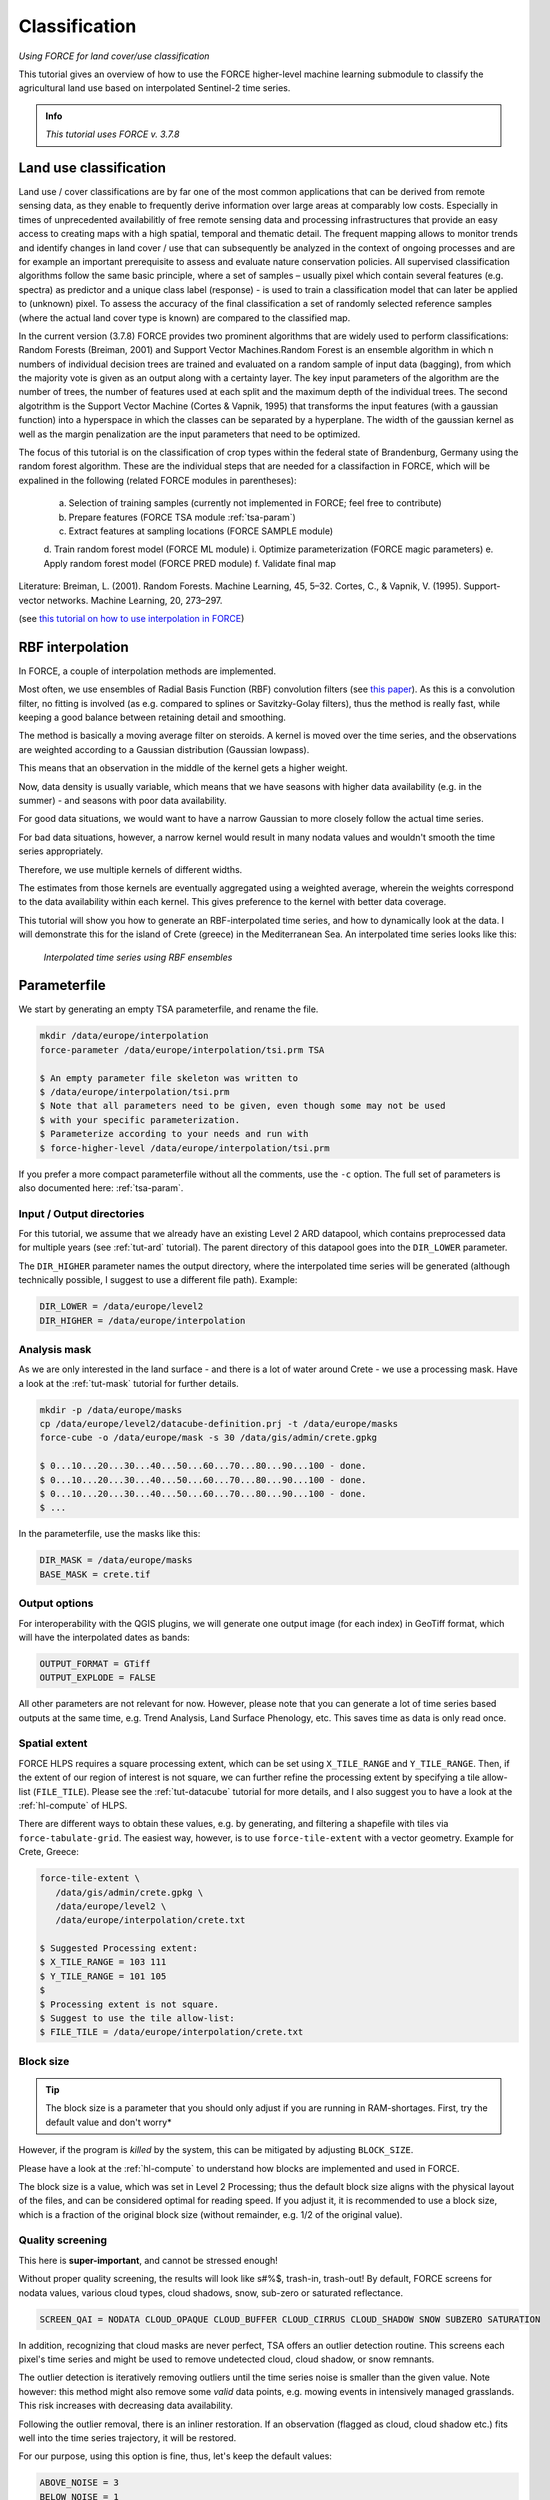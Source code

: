 .. _tut-cls:

Classification
=========================

.. |copy|   unicode:: U+000A9 .. COPYRIGHT SIGN

*Using FORCE for land cover/use classification*

This tutorial gives an overview of how to use the FORCE higher-level machine learning submodule to classify the agricultural land use based on interpolated Sentinel-2 time series. 

.. admonition:: Info

   *This tutorial uses FORCE v. 3.7.8*


Land use classification
------------------

Land use / cover classifications are by far one of the most common applications that can be derived from remote sensing data, as they enable to frequently derive information over large areas at comparably low costs.
Especially in times of unprecedented availabilitly of free remote sensing data and processing infrastructures that provide an easy access to creating maps with a high spatial, temporal and thematic detail.
The frequent mapping allows to monitor trends and identify changes in land cover / use that can subsequently be analyzed in the context of ongoing processes and are for example an important prerequisite to assess and evaluate nature conservation policies.
All supervised classification algorithms follow the same basic principle, where a set of samples – usually pixel which contain several features (e.g. spectra) as predictor and a unique class label (response) - is used to train a classification model that can later be applied to (unknown) pixel. 
To assess the accuracy of the final classification a set of randomly selected reference samples (where the actual land cover type is known) are compared to the classified map.

In the current version (3.7.8) FORCE provides two prominent algorithms that are widely used to perform classifications: Random Forests (Breiman, 2001) and Support Vector Machines.Random Forest is an ensemble algorithm in which n numbers of individual decision trees are trained and evaluated on a random sample of input data (bagging), from which the majority vote is given as an output along with a certainty layer. The key input parameters of the algorithm are the number of trees, the number of features used at each split and the maximum depth of the individual trees. The second algotrithm is the Support Vector Machine (Cortes & Vapnik, 1995) that transforms the input features (with a gaussian function) into a hyperspace in which the classes can be separated by a hyperplane. The width of the gaussian kernel as well as the margin penalization are the input parameters that need to be optimized. 

The focus of this tutorial is on the classification of crop types within the federal state of Brandenburg, Germany using the random forest algorithm. These are the individual steps that are needed for a classifaction in FORCE, which will be expalined in the following (related FORCE modules in parentheses):

  a.	Selection of training samples (currently not implemented in FORCE; feel free to contribute)
  b.	Prepare features (FORCE TSA module :ref:`tsa-param`)
  c.	Extract features at sampling locations (FORCE SAMPLE module)
  d.	Train random forest model (FORCE ML module)
  i.	Optimize parameterization (FORCE magic parameters)
  e.	Apply random forest model (FORCE PRED module)
  f.	Validate final map


Literature:
Breiman, L. (2001). Random Forests. Machine Learning, 45, 5–32.
Cortes, C., & Vapnik, V. (1995). Support-vector networks. Machine Learning, 20, 273–297.





(see `this tutorial on how to use interpolation in FORCE <https://force-eo.readthedocs.io/en/latest/howto/tsi.html#tut-tsi>`_)


RBF interpolation
-----------------

In FORCE, a couple of interpolation methods are implemented.

Most often, we use ensembles of Radial Basis Function (RBF) convolution filters (see `this paper <https://www.sciencedirect.com/science/article/pii/S0303243416301003>`_).
As this is a convolution filter, no fitting is involved (as e.g. compared to splines or Savitzky-Golay filters), thus the method is really fast, while keeping a good balance between retaining detail and smoothing.

The method is basically a moving average filter on steroids.
A kernel is moved over the time series, and the observations are weighted according to a Gaussian distribution (Gaussian lowpass).

This means that an observation in the middle of the kernel gets a higher weight.

Now, data density is usually variable, which means that we have seasons with higher data availability (e.g. in the summer) - and seasons with poor data availability.

For good data situations, we would want to have a narrow Gaussian to more closely follow the actual time series.

For bad data situations, however, a narrow kernel would result in many nodata values and wouldn't smooth the time series appropriately.


Therefore, we use multiple kernels of different widths.

The estimates from those kernels are eventually aggregated using a weighted average, wherein the weights correspond to the data availability within each kernel.
This gives preference to the kernel with better data coverage.

This tutorial will show you how to generate an RBF-interpolated time series, and how to dynamically look at the data.
I will demonstrate this for the island of Crete (greece) in the Mediterranean Sea.
An interpolated time series looks like this:

.. figure:: img/tutorial-tsi-rbf.jpg

   *Interpolated time series using RBF ensembles*


Parameterfile
-------------

We start by generating an empty TSA parameterfile, and rename the file.

.. code-block:: none

   mkdir /data/europe/interpolation
   force-parameter /data/europe/interpolation/tsi.prm TSA

   $ An empty parameter file skeleton was written to
   $ /data/europe/interpolation/tsi.prm
   $ Note that all parameters need to be given, even though some may not be used
   $ with your specific parameterization.
   $ Parameterize according to your needs and run with
   $ force-higher-level /data/europe/interpolation/tsi.prm


If you prefer a more compact parameterfile without all the comments, use the ``-c`` option.
The full set of parameters is also documented here: :ref:`tsa-param`.


Input / Output directories
""""""""""""""""""""""""""

For this tutorial, we assume that we already have an existing Level 2 ARD datapool, which contains preprocessed data for multiple years (see :ref:`tut-ard` tutorial).
The parent directory of this datapool goes into the ``DIR_LOWER`` parameter.

The ``DIR_HIGHER`` parameter names the output directory, where the interpolated time series will be generated (although technically possible, I suggest to use a different file path).
Example:

.. code-block:: bash

   DIR_LOWER = /data/europe/level2
   DIR_HIGHER = /data/europe/interpolation


Analysis mask
"""""""""""""

As we are only interested in the land surface - and there is a lot of water around Crete - we use a processing mask.
Have a look at the :ref:`tut-mask` tutorial for further details.

.. code-block:: none

   mkdir -p /data/europe/masks
   cp /data/europe/level2/datacube-definition.prj -t /data/europe/masks
   force-cube -o /data/europe/mask -s 30 /data/gis/admin/crete.gpkg

   $ 0...10...20...30...40...50...60...70...80...90...100 - done.
   $ 0...10...20...30...40...50...60...70...80...90...100 - done.
   $ 0...10...20...30...40...50...60...70...80...90...100 - done.
   $ ... 


In the parameterfile, use the masks like this:

.. code-block:: bash

   DIR_MASK = /data/europe/masks
   BASE_MASK = crete.tif


Output options
""""""""""""""

For interoperability with the QGIS plugins, we will generate one output image (for each index) in GeoTiff format, which will have the interpolated dates as bands:

.. code-block:: bash

   OUTPUT_FORMAT = GTiff
   OUTPUT_EXPLODE = FALSE


All other parameters are not relevant for now.
However, please note that you can generate a lot of time series based outputs at the same time, e.g. Trend Analysis, Land Surface Phenology, etc.
This saves time as data is only read once.


Spatial extent
""""""""""""""

FORCE HLPS requires a square processing extent, which can be set using ``X_TILE_RANGE`` and ``Y_TILE_RANGE``.
Then, if the extent of our region of interest is not square, we can further refine the processing extent by specifying a tile allow-list (``FILE_TILE``).
Please see the :ref:`tut-datacube` tutorial for more details, and I also suggest you to have a look at the :ref:`hl-compute` of HLPS.

There are different ways to obtain these values, e.g. by generating, and filtering a shapefile with tiles via ``force-tabulate-grid``.
The easiest way, however, is to use ``force-tile-extent`` with a vector geometry.
Example for Crete, Greece:

.. code-block:: none

   force-tile-extent \
      /data/gis/admin/crete.gpkg \
      /data/europe/level2 \
      /data/europe/interpolation/crete.txt

   $ Suggested Processing extent:
   $ X_TILE_RANGE = 103 111
   $ Y_TILE_RANGE = 101 105
   $ 
   $ Processing extent is not square.
   $ Suggest to use the tile allow-list:
   $ FILE_TILE = /data/europe/interpolation/crete.txt


Block size
""""""""""

.. tip::

   The block size is a parameter that you should only adjust if you are running in RAM-shortages.
   First, try the default value and don't worry*

However, if the program is *killed* by the system, this can be mitigated by adjusting ``BLOCK_SIZE``.

Please have a look at the :ref:`hl-compute` to understand how blocks are implemented and used in FORCE.

The block size is a value, which was set in Level 2 Processing; thus the default block size aligns with the physical layout of the files, and can be considered optimal for reading speed.
If you adjust it, it is recommended to use a block size, which is a fraction of the original block size (without remainder, e.g. 1/2 of the original value).


Quality screening
"""""""""""""""""

This here is **super-important**, and cannot be stressed enough!

Without proper quality screening, the results will look like s#%$, trash-in, trash-out!
By default, FORCE screens for nodata values, various cloud types, cloud shadows, snow, sub-zero or saturated reflectance.

.. code-block:: bash

   SCREEN_QAI = NODATA CLOUD_OPAQUE CLOUD_BUFFER CLOUD_CIRRUS CLOUD_SHADOW SNOW SUBZERO SATURATION


In addition, recognizing that cloud masks are never perfect, TSA offers an outlier detection routine.
This screens each pixel's time series and might be used to remove undetected cloud, cloud shadow, or snow remnants.

The outlier detection is iteratively removing outliers until the time series noise is smaller than the given value.
Note however: this method might also remove some *valid* data points, e.g. mowing events in intensively managed grasslands.
This risk increases with decreasing data availability.

Following the outlier removal, there is an inliner restoration.
If an observation (flagged as cloud, cloud shadow etc.) fits well into the time series trajectory, it will be restored.

For our purpose, using this option is fine, thus, let's keep the default values:

.. code-block:: bash

   ABOVE_NOISE = 3
   BELOW_NOISE = 1


Temporal extent, Sensor, Index
""""""""""""""""""""""""""""""

To eventually generate a long term animation, let's use 30 years of Landsat data:

.. code-block:: bash

   TIME_RANGE = 1990-01-01 2019-12-31


FORCE HLPS allows you to easily combine data from different sensors - provided that we only use mutually available bands.

For this tutorial, we are using data from the Landsat sensors:

.. code-block:: bash

   SENSORS = LND04 LND05 LND07 LND08
   RESOLUTION = 30


All processing in the TSA submodule is performed band-wise.

You can choose from a fairly long list of :ref:`spectral bands and indices<tsa-param-index>`.

HLPS will only read required bands to reduce I/O.

In order to generate a nice-looking and information-rich animation, we are using the three tasseled cap components:

.. code-block:: bash

   INDEX = TC-BRIGHT TC-GREEN TC-WET


Interpolation
"""""""""""""

Now, let's define the interpolation parameters.

We wil be using the RBF interpolation to create a smoothed time series with 16-day interpolation steps.

.. code-block:: bash

   INTERPOLATE = RBF
   INT_DAY = 16


We are commonly using following widths for the gaussians.
The width (in days) refers to full-width-at-half-maximum.
This generally works fine, but feel free to experiment here.

.. code-block:: bash

   RBF_SIGMA = 8 16 32


The cutoff parameter determines the width of the kernels.
It works similar to the confidence level in statistical tests, i.e. 0.95 means that we cut the kernel such that 95% of the Gaussian is retained.
Essentially, this paramter determines how many nodata values will remain in the time series.
You will have less nodata values with values closer to one.
However, the interpolated values will also be less reliable when the next valid observations are too far away (remember: trash-in, trash-out).
It also determines processing speed: more narrow kernels are faster.
Commonly, we are using the default value ``0.95``.
However, as our primary goal is to generate a nice-looking animation, we bump this parameter up:

.. code-block:: bash

   RBF_CUTOFF = 0.995


..and of course, we request outputting the interpolated time series:

.. code-block:: bash

   OUTPUT_TSI = TRUE


Parallelization
"""""""""""""""

HLPS uses a computing model, which *streams* the data.
Please have a detailed look the at the :ref:`hl-compute` of HLPS.

Most often, generating interpolated time series (without doing anything else) is input-, or output-bound.

However, this strongly varies with data density, the number of requested indices, disc speed (SSD vs HDD, RAID or not, …), CPU clock speed, if you read/write from/to different (or the same) discs etc... 
The progress bar will tell you how much time is spent for reading, computing, and writing.

This helps you identify if your job is e.g. input-limited.
You might want to adjust the settings accordingly (also note that you may have more or less CPUs than me).

Please also note: fairly often, inexperienced users tend to overdo parallel reads/writes beyond a value that is reasonable - if reading/writing doesn't accelerate when you add more CPUs, this is likely the case (you might even slow down your job by overdoing I/O).

.. code-block:: bash

   NTHREAD_READ = 8
   NTHREAD_COMPUTE = 7
   NTHREAD_WRITE = 3


Processing
----------

Processing is straightforward:

.. code-block:: none

   force-higher-level /data/europe/interpolation/tsi.prm


   $ number of processing units: 280
   $  (active tiles: 28, chunks per tile: 10)
   $ ________________________________________
   $ Progress:                        100.00%
   $ Time for I/C/O:           054%/037%/008%
   $ ETA:             00y 00m 00d 00h 00m 00s
   $ 
   $ ________________________________________
   $ Real time:       00y 00m 00d 00h 58m 41s
   $ Virtual time:    00y 00m 00d 01h 32m 54s
   $ Saved time:      00y 00m 00d 00h 34m 13s
   $ 
   $ ________________________________________
   $ Virtual I-time:  00y 00m 00d 00h 50m 30s
   $ Virtual C-time:  00y 00m 00d 00h 34m 31s
   $ Virtual O-time:  00y 00m 00d 00h 07m 53s
   $ 
   $ ________________________________________
   $ I-bound time:    00y 00m 00d 00h 23m 42s
   $ C-bound time:    00y 00m 00d 00h 07m 10s
   $ O-bound time:    00y 00m 00d 00h 00m 26s


After this, we do some postprocessing for simplified data handling, and to prepare the data for ingestion into the QGIS plugins.

First, we generate a mosaic:

.. code-block:: none

   force-mosaic /data/europe/interpolation

   $ mosaicking 3 products:
   $ 1 1990-2019_001-365_HL_TSA_LNDLG_TCB_TSI.tif
   $ 2 1990-2019_001-365_HL_TSA_LNDLG_TCG_TSI.tif
   $ 3 1990-2019_001-365_HL_TSA_LNDLG_TCW_TSI.tif
   $ 
   $ mosaicking 1990-2019_001-365_HL_TSA_LNDLG_TCW_TSI.tif
   $ 27 chips found.
   $ 
   $ mosaicking 1990-2019_001-365_HL_TSA_LNDLG_TCB_TSI.tif
   $ 27 chips found.
   $ 
   $ mosaicking 1990-2019_001-365_HL_TSA_LNDLG_TCG_TSI.tif
   $ 27 chips found.


Then, we build a four-dimensional stack from the three tasseled cap components.
This stack is sorted by date, but interleaved by thematic band.
This data model is a prerequisite to the usage of the following QGIS plugins.

.. note::

   For very long time series, ``force-stack`` still seems a bit slow - but at least it works... 


.. code-block:: none

   cd mosaic
   force-stack *TCB*TSI.vrt *TCG*TSI.vrt *TCW*TSI.vrt 4D-Tasseled-Cap-TSI.vrt

   $ file 1:
   $   /data/europe/interpolation/mosaic
   $   1990-2019_001-365_HL_TSA_LNDLG_TCB_TSI.vrt
   $   9000 4000 684
   $ file 2:
   $   /data/europe/interpolation/mosaic
   $   1990-2019_001-365_HL_TSA_LNDLG_TCG_TSI.vrt
   $   9000 4000 684
   $ file 3:
   $   /data/europe/interpolation/mosaic
   $   1990-2019_001-365_HL_TSA_LNDLG_TCW_TSI.vrt
   $   9000 4000 684
   $ 
   $ Same number of bands detected. Stacking by band.
   $ 
   $ Band 0001: 1990-2019_001-365_HL_TSA_LNDLG_TCB_TSI.vrt band 1
   $ Band 0002: 1990-2019_001-365_HL_TSA_LNDLG_TCG_TSI.vrt band 1
   $ Band 0003: 1990-2019_001-365_HL_TSA_LNDLG_TCW_TSI.vrt band 1
   $ Band 0004: 1990-2019_001-365_HL_TSA_LNDLG_TCB_TSI.vrt band 2
   $ Band 0005: 1990-2019_001-365_HL_TSA_LNDLG_TCG_TSI.vrt band 2
   $ Band 0006: 1990-2019_001-365_HL_TSA_LNDLG_TCW_TSI.vrt band 2
   $ Band 0007: 1990-2019_001-365_HL_TSA_LNDLG_TCB_TSI.vrt band 3
   $ Band 0008: 1990-2019_001-365_HL_TSA_LNDLG_TCG_TSI.vrt band 3
   $ Band 0009: 1990-2019_001-365_HL_TSA_LNDLG_TCW_TSI.vrt band 3
   $ ...
   $ Band 2050: 1990-2019_001-365_HL_TSA_LNDLG_TCB_TSI.vrt band 684
   $ Band 2051: 1990-2019_001-365_HL_TSA_LNDLG_TCG_TSI.vrt band 684
   $ Band 2052: 1990-2019_001-365_HL_TSA_LNDLG_TCW_TSI.vrt band 684


For rapid display, we compute pyramids:

.. code-block:: none

   force-pyramid 4D-Tasseled-Cap-TSI.vrt

   $ computing pyramids for 4D-Tasseled-Cap-TSI.vrt
   $ 0...10...20...30...40...50...60...70...80...90...100 - done.


Visualization
-------------

Layer Styling
"""""""""""""

Let's drag'n'drop the ``4D-Tasseled-Cap-TSI.vrt`` into **QGIS**, and visualize the Tasseled Cap components of the 1st timestamp as RGB composite (using the ``Multiband color`` renderer), i.e. we put the first three bands into the red (Brightness), green (Greenness), and blue (Wetness) channels for intuitive color interpretation.
The chosen stretch will later be applied to the animation as well.


Time Series Plots
"""""""""""""""""

You can conveniently look at the pixels's time series using the `Raster Data Plotting <https://raster-data-plotting.readthedocs.io/en/latest/>`_ plugin (|copy| `Andreas Rabe <https://www.geographie.hu-berlin.de/en/professorships/eol/people/labmembers/andreas_rabe>`_).
I am using red, green, and blue lines for the Brigthness, Greenness, and Wetness components, respectively, and decrease the symbol size a bit.

.. figure:: img/tutorial-tsi-rdp.jpg

   *Raster Data Plotting plugin*


Time Series Animation
"""""""""""""""""""""

Let's use the `Raster Timeseries Manager <https://raster-timeseries-manager.readthedocs.io/en/latest/>`_ plugin (|copy| `Andreas Rabe <https://www.geographie.hu-berlin.de/en/professorships/eol/people/labmembers/andreas_rabe>`_) to generate a web- or presentation-ready animation.

.. admonition:: One-time setup

   For preparing the animation, go to the plugin's ``System`` tab.
   This needs to be done only once and will set up all necessary tools for saving the animation.
   For this, you need to install `ImageMagick <https://imagemagick.org/script/download.php>`_, and then tell the plugin where the ``imagemagick`` and ``ffmpeg`` executables are located.

Simply select ``4D-Tasseled-Cap-TSI`` in the ``Timeseries`` field.
Now, you can already look at the animation (hit play ``>``).
While the animation is running, you can even pan and zoom in the map canvas.

IMHO, this is a great way of virtually exploring 4D data!

In the temporal tab, you can set the temporal range for the animation.

For the animation shown below, I only use the last 5 years of data (otherwise the GIF will be too large).

For saving the animation, go to the ``Video Creator`` tab, and set an output directory.
The export process takes two steps:

1) Export the frames as images.
   This is done by pushing the movie tape button.
   
   .. note::
   
      The size of the exported images depends on the size of the map canvas.
      This will have a direct effect on the size of the final animation.
      Adjust the canvas size to your needs.


2) Generate the animation by pushing the ``MP4`` or ``GIF`` button.

.. figure:: img/tutorial-tsi-rtm.gif

   *Animation of interpolated Tasseled Cap time series*

That's it.
Have fun exploring your 4D data.


------------

.. |author-pic| image:: profile/dfrantz.jpg

+--------------+--------------------------------------------------------------------------------+
+ |author-pic| + This tutorial was written by                                                   +
+              + `David Frantz <https://davidfrantz.github.io>`_,                               +
+              + main developer of **FORCE**,                                                   +
+              + postdoc at `EOL <https://www.geographie.hu-berlin.de/en/professorships/eol>`_. +
+              + *Views are his own.*                                                           +
+--------------+--------------------------------------------------------------------------------+
+ **EO**, **ARD**, **Data Science**, **Open Science**                                           +
+--------------+--------------------------------------------------------------------------------+

